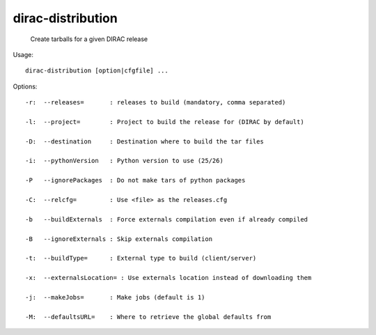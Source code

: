 =========================
dirac-distribution
=========================

  Create tarballs for a given DIRAC release

Usage::

  dirac-distribution [option|cfgfile] ...

 

 

Options::

  -r:  --releases=       : releases to build (mandatory, comma separated) 

  -l:  --project=        : Project to build the release for (DIRAC by default) 

  -D:  --destination     : Destination where to build the tar files 

  -i:  --pythonVersion   : Python version to use (25/26) 

  -P   --ignorePackages  : Do not make tars of python packages 

  -C:  --relcfg=         : Use <file> as the releases.cfg 

  -b   --buildExternals  : Force externals compilation even if already compiled 

  -B   --ignoreExternals : Skip externals compilation 

  -t:  --buildType=      : External type to build (client/server) 

  -x:  --externalsLocation= : Use externals location instead of downloading them 

  -j:  --makeJobs=       : Make jobs (default is 1) 

  -M:  --defaultsURL=    : Where to retrieve the global defaults from 



